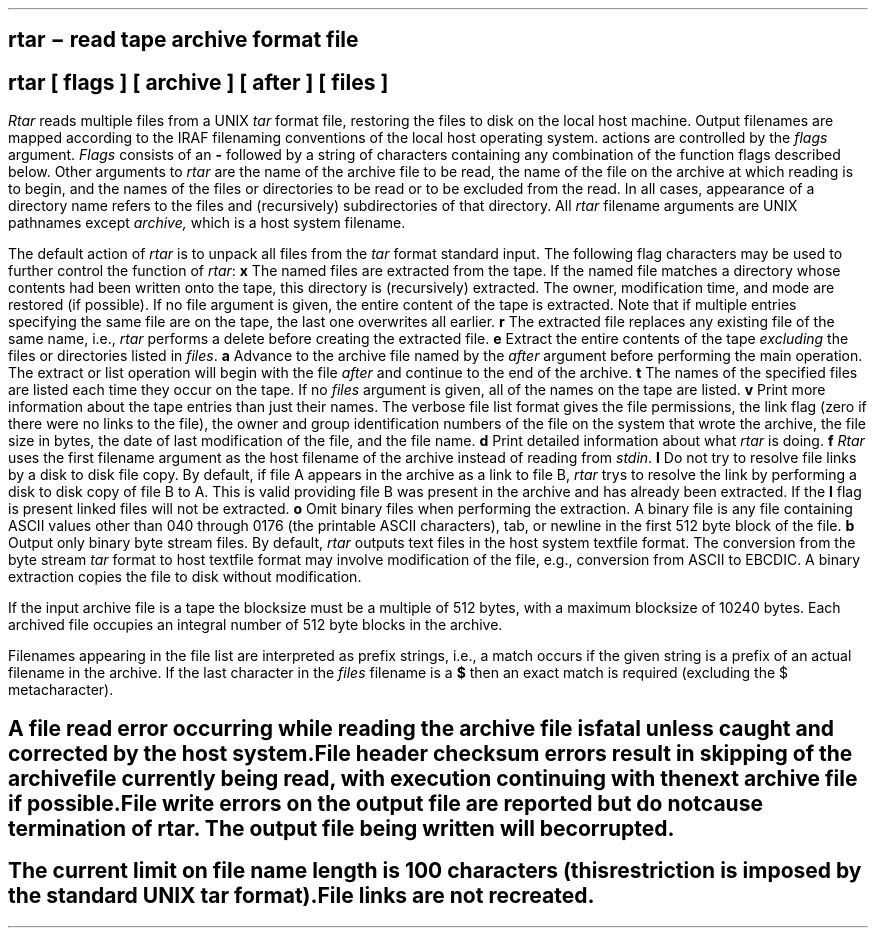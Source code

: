 .TH RTAR 1 "14 November 1984"
.SH NAME
rtar \- read tape archive format file
.SH SYNOPSIS
.B rtar
[ flags ] [ archive ] [ after ] [ files ]
.SH DESCRIPTION
.PP
.I Rtar
reads multiple files from a UNIX \fItar\fR format file, restoring the files
to disk on the local host machine.  Output filenames are mapped according to
the IRAF filenaming conventions of the local host operating system.
.IR Rtar 's
actions are controlled by the
.I flags
argument. 
.I Flags
consists of an \fB-\fR followed by
a string of characters containing any combination of the function flags
described below.
Other arguments to 
.I rtar
are the name of the archive file to be read,
the name of the file on the archive at which reading is to begin,
and the names of the files or directories to be read or to be excluded
from the read.
In all cases, appearance of a directory name refers to
the files and (recursively) subdirectories of that directory.
All
.I rtar
filename arguments are UNIX pathnames except
.I archive,
which is a host system filename.
.PP
The default action of \fIrtar\fR is to unpack all files from the \fItar\fR
format standard input.  The following flag characters may be used to further
control the function of \fIrtar\fR:
.TP 8
.B x
The named files are extracted from the tape.  If the named file
matches a directory whose contents had been written onto the tape, this
directory is (recursively) extracted.  The owner, modification time, and mode
are restored (if possible).  If no file argument is given, the entire content
of the tape is extracted.  Note that if multiple entries specifying the same
file are on the tape, the last one overwrites all earlier.
.TP 8
.B r
The extracted file replaces any existing file of the same name, i.e.,
.I rtar
performs a delete before creating the extracted file.
.TP 8
.B e
Extract the entire contents of the tape \fIexcluding\fR the files or directories
listed in \fIfiles\fR.
.TP 8
.B a
Advance to the archive file named by the \fIafter\fR argument before
performing the main operation.  The extract or list operation will begin with
the file \fIafter\fR and continue to the end of the archive.
.TP 8
.B t
The names of the specified files are listed each time they occur on
the tape.  If no \fIfiles\fR argument is given, all of the names on the tape
are listed.
.TP 8
.B v
Print more information about the tape entries than just their names.
The verbose file list format gives the file permissions, the link flag
(zero if there were no links to the file), the owner and group identification
numbers of the file on the system that wrote the archive, the file size in
bytes, the date of last modification of the file, and the file name.
.TP 8
.B d
Print detailed information about what \fIrtar\fR is doing.
.TP 8
.B f
.I Rtar
uses the first filename argument as the host filename of the archive
instead of reading from \fIstdin\fR.
.TP 8
.B l
Do not try to resolve file links by a disk to disk file copy.  By default,
if file A appears in the archive as a link to file B,
\fIrtar\fR trys to resolve the link by performing a disk to disk copy of
file B to A.  This is valid providing file B was present in the archive and
has already been extracted.  If the \fBl\fR flag is present linked files
will not be extracted.
.TP 8
.B o
Omit binary files when performing the extraction.  A binary file is any
file containing ASCII values other than 040 through 0176 (the printable
ASCII characters), tab, or newline in the first 512 byte block of the file.
.TP 8
.B b
Output only binary byte stream files.  By default, \fIrtar\fR outputs text
files in the host system textfile format.  The conversion from the byte stream
\fItar\fR format to host textfile format may involve modification of the
file, e.g., conversion from ASCII to EBCDIC.  A binary extraction copies
the file to disk without modification.
.PP
If the input archive file is a tape the blocksize must be a multiple
of 512 bytes, with a maximum blocksize of 10240 bytes.  Each archived file
occupies an integral number of 512 byte blocks in the archive.
.PP
Filenames appearing in the file list are interpreted as prefix strings,
i.e., a match occurs if the given string is a prefix of an actual filename
in the archive.  If the last character in the \fIfiles\fR filename is
a \fB$\fR then an exact match is required (excluding the $ metacharacter).
.SH DIAGNOSTICS
.br
A file read error occurring while reading the archive file is fatal unless
caught and corrected by the host system.
.br
File header checksum errors result in skipping of the archive file
currently being read, with execution continuing with the next archive
file if possible.
.br
File write errors on the output file are reported but do not cause
termination of \fIrtar\fR.  The output file being written will be corrupted.
.SH BUGS
.br
The current limit on file name length is 100 characters (this restriction
is imposed by the standard UNIX \fItar\fR format).
.br
File links are not recreated.

